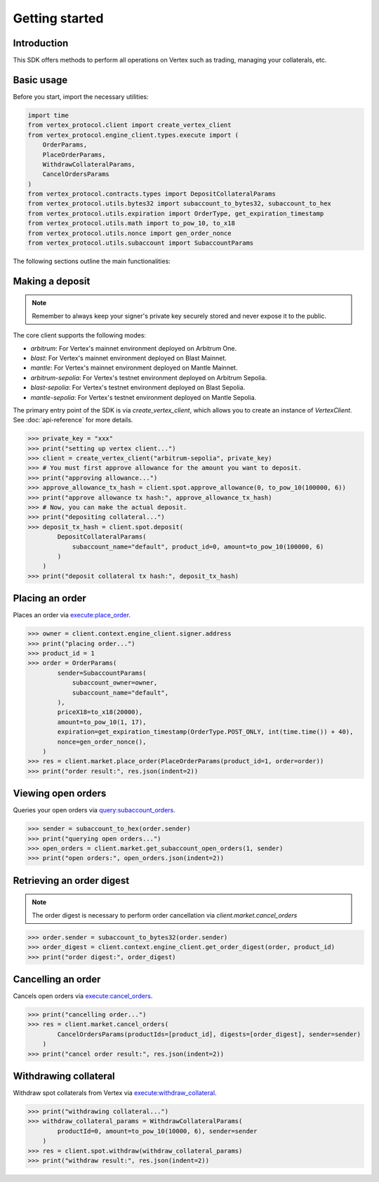 .. _getting-started:

Getting started
===============

Introduction
------------

This SDK offers methods to perform all operations on Vertex such as trading, managing your collaterals, etc. 

Basic usage
-----------

Before you start, import the necessary utilities:

.. code-block:: python

    import time
    from vertex_protocol.client import create_vertex_client
    from vertex_protocol.engine_client.types.execute import (
        OrderParams,
        PlaceOrderParams,
        WithdrawCollateralParams,
        CancelOrdersParams
    )
    from vertex_protocol.contracts.types import DepositCollateralParams
    from vertex_protocol.utils.bytes32 import subaccount_to_bytes32, subaccount_to_hex
    from vertex_protocol.utils.expiration import OrderType, get_expiration_timestamp
    from vertex_protocol.utils.math import to_pow_10, to_x18
    from vertex_protocol.utils.nonce import gen_order_nonce
    from vertex_protocol.utils.subaccount import SubaccountParams

The following sections outline the main functionalities:

Making a deposit
----------------
.. note::
    
    Remember to always keep your signer's private key securely stored and never expose it to the public.

The core client supports the following modes:

- `arbitrum`: For Vertex's mainnet environment deployed on Arbitrum One.
- `blast`: For Vertex's mainnet environment deployed on Blast Mainnet.
- `mantle`: For Vertex's mainnet environment deployed on Mantle Mainnet.
- `arbitrum-sepolia`: For Vertex's testnet environment deployed on Arbitrum Sepolia.
- `blast-sepolia`: For Vertex's testnet environment deployed on Blast Sepolia.
- `mantle-sepolia`: For Vertex's testnet environment deployed on Mantle Sepolia.

The primary entry point of the SDK is via `create_vertex_client`, which allows you to create an instance of `VertexClient`.
See  :doc:`api-reference` for more details.

.. code-block:: python

    >>> private_key = "xxx"
    >>> print("setting up vertex client...")
    >>> client = create_vertex_client("arbitrum-sepolia", private_key)
    >>> # You must first approve allowance for the amount you want to deposit.
    >>> print("approving allowance...")
    >>> approve_allowance_tx_hash = client.spot.approve_allowance(0, to_pow_10(100000, 6))
    >>> print("approve allowance tx hash:", approve_allowance_tx_hash)
    >>> # Now, you can make the actual deposit.
    >>> print("depositing collateral...")
    >>> deposit_tx_hash = client.spot.deposit(
            DepositCollateralParams(
                subaccount_name="default", product_id=0, amount=to_pow_10(100000, 6)
            )
        )
    >>> print("deposit collateral tx hash:", deposit_tx_hash)

Placing an order
----------------

Places an order via `execute:place_order <https://vertex-protocol.gitbook.io/docs/developer-resources/api/websocket-rest-api/executes/place-order>`_.

.. code-block:: python

    >>> owner = client.context.engine_client.signer.address
    >>> print("placing order...")
    >>> product_id = 1
    >>> order = OrderParams(
            sender=SubaccountParams(
                subaccount_owner=owner,
                subaccount_name="default",
            ),
            priceX18=to_x18(20000),
            amount=to_pow_10(1, 17),
            expiration=get_expiration_timestamp(OrderType.POST_ONLY, int(time.time()) + 40),
            nonce=gen_order_nonce(),
        )
    >>> res = client.market.place_order(PlaceOrderParams(product_id=1, order=order))
    >>> print("order result:", res.json(indent=2))

Viewing open orders
-------------------

Queries your open orders via `query:subaccount_orders <https://vertex-protocol.gitbook.io/docs/developer-resources/api/websocket-rest-api/queries/subaccount-orders>`_.

.. code-block:: python

    >>> sender = subaccount_to_hex(order.sender)
    >>> print("querying open orders...")
    >>> open_orders = client.market.get_subaccount_open_orders(1, sender)
    >>> print("open orders:", open_orders.json(indent=2))

Retrieving an order digest
--------------------------

.. note::
    
    The order digest is necessary to perform order cancellation via `client.market.cancel_orders`

.. code-block:: python

    >>> order.sender = subaccount_to_bytes32(order.sender)
    >>> order_digest = client.context.engine_client.get_order_digest(order, product_id)
    >>> print("order digest:", order_digest)

Cancelling an order
-------------------

Cancels open orders via `execute:cancel_orders <https://vertex-protocol.gitbook.io/docs/developer-resources/api/websocket-rest-api/executes/cancel-orders>`_.

.. code-block:: python

    >>> print("cancelling order...")
    >>> res = client.market.cancel_orders(
            CancelOrdersParams(productIds=[product_id], digests=[order_digest], sender=sender)
        )
    >>> print("cancel order result:", res.json(indent=2))

Withdrawing collateral
----------------------

Withdraw spot collaterals from Vertex via `execute:withdraw_collateral <https://vertex-protocol.gitbook.io/docs/developer-resources/api/websocket-rest-api/executes/withdraw-collateral>`_.

.. code-block:: python

    >>> print("withdrawing collateral...")
    >>> withdraw_collateral_params = WithdrawCollateralParams(
            productId=0, amount=to_pow_10(10000, 6), sender=sender
        )
    >>> res = client.spot.withdraw(withdraw_collateral_params)
    >>> print("withdraw result:", res.json(indent=2))